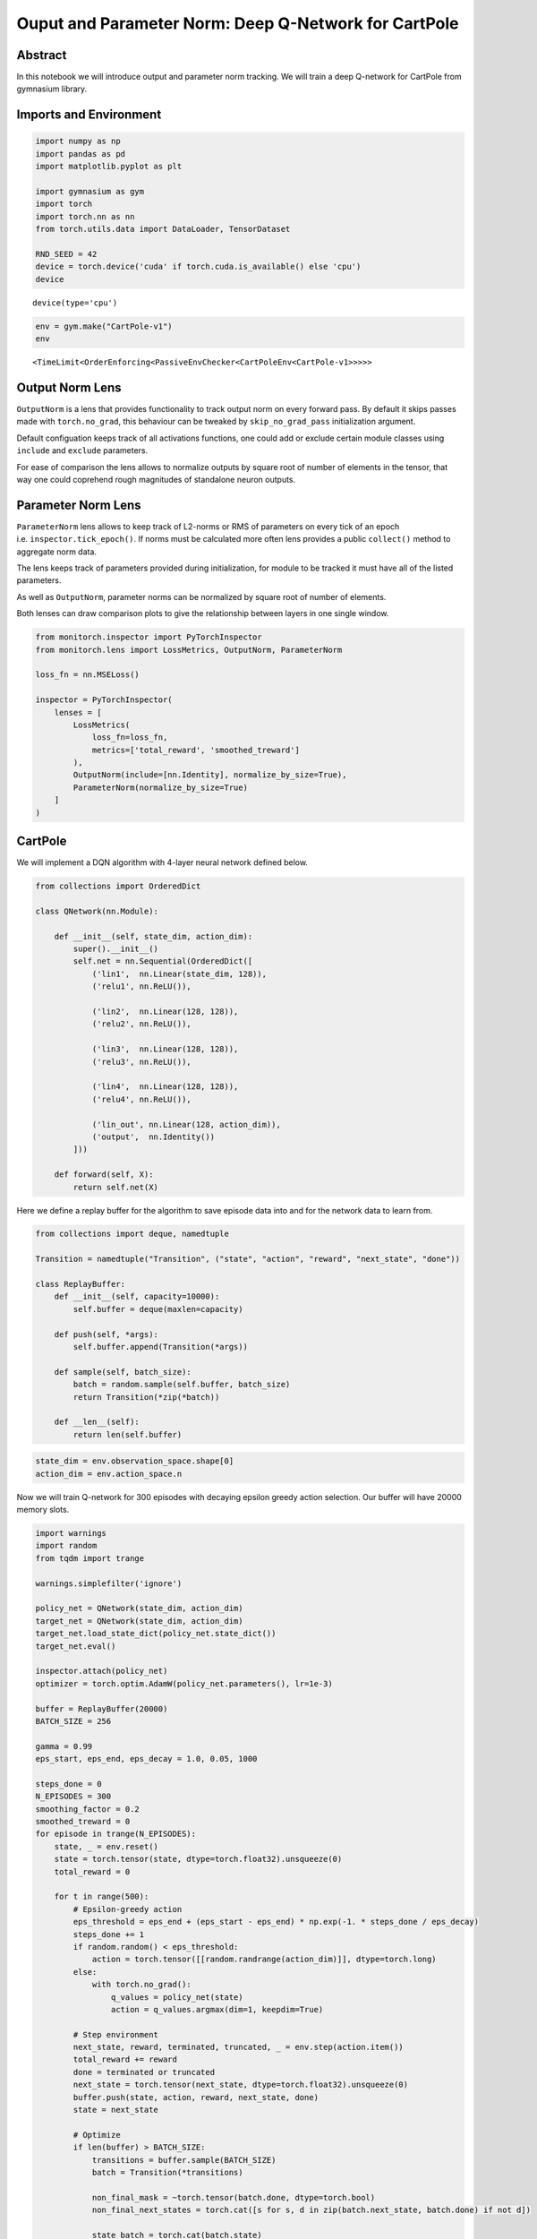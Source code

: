 Ouput and Parameter Norm: Deep Q-Network for CartPole
=====================================================

Abstract
--------

In this notebook we will introduce output and parameter norm tracking.
We will train a deep Q-network for CartPole from gymnasium library.

Imports and Environment
-----------------------

.. code:: ipython3

    import numpy as np
    import pandas as pd
    import matplotlib.pyplot as plt
    
    import gymnasium as gym
    import torch
    import torch.nn as nn
    from torch.utils.data import DataLoader, TensorDataset
    
    RND_SEED = 42
    device = torch.device('cuda' if torch.cuda.is_available() else 'cpu')
    device




.. parsed-literal::

    device(type='cpu')



.. code:: ipython3

    env = gym.make("CartPole-v1")
    env




.. parsed-literal::

    <TimeLimit<OrderEnforcing<PassiveEnvChecker<CartPoleEnv<CartPole-v1>>>>>



Output Norm Lens
----------------

``OutputNorm`` is a lens that provides functionality to track output
norm on every forward pass. By default it skips passes made with
``torch.no_grad``, this behaviour can be tweaked by
``skip_no_grad_pass`` initialization argument.

Default configuation keeps track of all activations functions, one could
add or exclude certain module classes using ``include`` and ``exclude``
parameters.

For ease of comparison the lens allows to normalize outputs by square
root of number of elements in the tensor, that way one could coprehend
rough magnitudes of standalone neuron outputs.

Parameter Norm Lens
-------------------

``ParameterNorm`` lens allows to keep track of L2-norms or RMS of
parameters on every tick of an epoch i.e. ``inspector.tick_epoch()``. If
norms must be calculated more often lens provides a public ``collect()``
method to aggregate norm data.

The lens keeps track of parameters provided during initialization, for
module to be tracked it must have all of the listed parameters.

As well as ``OutputNorm``, parameter norms can be normalized by square
root of number of elements.

Both lenses can draw comparison plots to give the relationship between
layers in one single window.

.. code:: ipython3

    from monitorch.inspector import PyTorchInspector
    from monitorch.lens import LossMetrics, OutputNorm, ParameterNorm
    
    loss_fn = nn.MSELoss()
    
    inspector = PyTorchInspector(
        lenses = [
            LossMetrics(
                loss_fn=loss_fn,
                metrics=['total_reward', 'smoothed_treward']
            ),
            OutputNorm(include=[nn.Identity], normalize_by_size=True),
            ParameterNorm(normalize_by_size=True)
        ]
    )

CartPole
--------

We will implement a DQN algorithm with 4-layer neural network defined
below.

.. code:: ipython3

    from collections import OrderedDict
    
    class QNetwork(nn.Module):
    
        def __init__(self, state_dim, action_dim):
            super().__init__()
            self.net = nn.Sequential(OrderedDict([
                ('lin1',  nn.Linear(state_dim, 128)),
                ('relu1', nn.ReLU()),
                
                ('lin2',  nn.Linear(128, 128)),
                ('relu2', nn.ReLU()),
                
                ('lin3',  nn.Linear(128, 128)),
                ('relu3', nn.ReLU()),
                
                ('lin4',  nn.Linear(128, 128)),
                ('relu4', nn.ReLU()),
    
                ('lin_out', nn.Linear(128, action_dim)),
                ('output',  nn.Identity())
            ]))
    
        def forward(self, X):
            return self.net(X)

Here we define a replay buffer for the algorithm to save episode data
into and for the network data to learn from.

.. code:: ipython3

    from collections import deque, namedtuple
    
    Transition = namedtuple("Transition", ("state", "action", "reward", "next_state", "done"))
    
    class ReplayBuffer:
        def __init__(self, capacity=10000):
            self.buffer = deque(maxlen=capacity)
    
        def push(self, *args):
            self.buffer.append(Transition(*args))
    
        def sample(self, batch_size):
            batch = random.sample(self.buffer, batch_size)
            return Transition(*zip(*batch))
    
        def __len__(self):
            return len(self.buffer)

.. code:: ipython3

    state_dim = env.observation_space.shape[0]
    action_dim = env.action_space.n

Now we will train Q-network for 300 episodes with decaying epsilon
greedy action selection. Our buffer will have 20000 memory slots.

.. code:: ipython3

    import warnings
    import random
    from tqdm import trange
    
    warnings.simplefilter('ignore')
    
    policy_net = QNetwork(state_dim, action_dim)
    target_net = QNetwork(state_dim, action_dim)
    target_net.load_state_dict(policy_net.state_dict())
    target_net.eval()
    
    inspector.attach(policy_net)
    optimizer = torch.optim.AdamW(policy_net.parameters(), lr=1e-3)
    
    buffer = ReplayBuffer(20000)
    BATCH_SIZE = 256
    
    gamma = 0.99
    eps_start, eps_end, eps_decay = 1.0, 0.05, 1000
    
    steps_done = 0
    N_EPISODES = 300
    smoothing_factor = 0.2
    smoothed_treward = 0
    for episode in trange(N_EPISODES):
        state, _ = env.reset()
        state = torch.tensor(state, dtype=torch.float32).unsqueeze(0)
        total_reward = 0
    
        for t in range(500):
            # Epsilon-greedy action
            eps_threshold = eps_end + (eps_start - eps_end) * np.exp(-1. * steps_done / eps_decay)
            steps_done += 1
            if random.random() < eps_threshold:
                action = torch.tensor([[random.randrange(action_dim)]], dtype=torch.long)
            else:
                with torch.no_grad():
                    q_values = policy_net(state)
                    action = q_values.argmax(dim=1, keepdim=True)
    
            # Step environment
            next_state, reward, terminated, truncated, _ = env.step(action.item())
            total_reward += reward
            done = terminated or truncated
            next_state = torch.tensor(next_state, dtype=torch.float32).unsqueeze(0)
            buffer.push(state, action, reward, next_state, done)
            state = next_state
    
            # Optimize
            if len(buffer) > BATCH_SIZE:
                transitions = buffer.sample(BATCH_SIZE)
                batch = Transition(*transitions)
    
                non_final_mask = ~torch.tensor(batch.done, dtype=torch.bool)
                non_final_next_states = torch.cat([s for s, d in zip(batch.next_state, batch.done) if not d])
    
                state_batch = torch.cat(batch.state)
                action_batch = torch.cat(batch.action)
                reward_batch = torch.tensor(batch.reward, dtype=torch.float32)
    
                q_values = policy_net(state_batch).gather(1, action_batch)
    
                next_q_values = torch.zeros(BATCH_SIZE)
                with torch.no_grad():
                    next_q_values[non_final_mask] = target_net(non_final_next_states).max(1)[0]
    
                expected_q_values = reward_batch + gamma * next_q_values
                loss = loss_fn(q_values.squeeze(), expected_q_values)
    
                optimizer.zero_grad()
                loss.backward()
                optimizer.step()
            if done:
                break
    
        smoothed_treward = (1 - smoothing_factor)* total_reward + smoothing_factor * smoothed_treward
        inspector.push_metric('total_reward', total_reward)
        inspector.push_metric('smoothed_treward', smoothed_treward)
        inspector.tick_epoch()
    
        # Update target network
        if episode % 5 == 0:
            target_net.load_state_dict(policy_net.state_dict())
    fig = inspector.visualizer.show_fig()


.. parsed-literal::

    100%|███████████████████████████████████████████████████████████████████████████████████████████████████████████████████████████████████████████████████████| 300/300 [03:33<00:00,  1.40it/s]



.. image:: output_11_1.png


We see jagged corners at every fifth episode, when target network was
update and neural network needed to learn a new landscape, outputs are
domintated by output layer, as it is an estimation of utility function
and has the largest values accross network.

What to Look for
----------------

-  Spikes of norms may signal gradient issues.
-  Classification tasks usually lead to values near zero, thus norm will
   be small, while regression task as a Q-learning should gradually
   increase or decrease output norms and parameters norms to match
   target magnitude.

Next Steps
----------

-  Take a look at other demonstration notebooks and documentation.
-  Experiment with other RL environments and algortithm such as
   policy-gradient improvment to investigate norm development.

